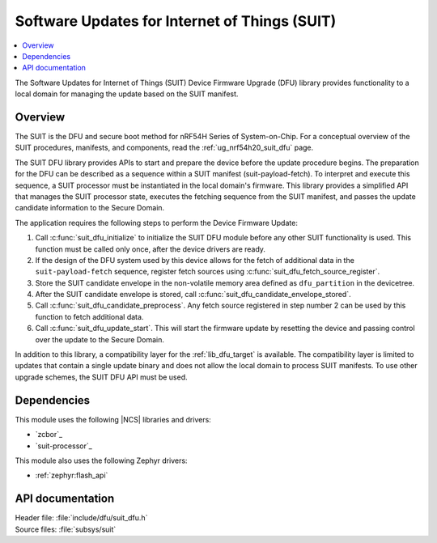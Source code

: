 .. _subsys_suit:

Software Updates for Internet of Things (SUIT)
##############################################

.. contents::
   :local:
   :depth: 2

The Software Updates for Internet of Things (SUIT) Device Firmware Upgrade (DFU) library provides functionality to a local domain for managing the update based on the SUIT manifest.

Overview
********

The SUIT is the DFU and secure boot method for nRF54H Series of System-on-Chip.
For a conceptual overview of the SUIT procedures, manifests, and components, read the :ref:`ug_nrf54h20_suit_dfu` page.

The SUIT DFU library provides APIs to start and prepare the device before the update procedure begins.
The preparation for the DFU can be described as a sequence within a SUIT manifest (suit-payload-fetch).
To interpret and execute this sequence, a SUIT processor must be instantiated in the local domain's firmware.
This library provides a simplified API that manages the SUIT processor state, executes the fetching sequence from the SUIT manifest, and passes the update candidate information to the Secure Domain.

The application requires the following steps to perform the Device Firmware Update:

1. Call :c:func:`suit_dfu_initialize` to initialize the SUIT DFU module before any other SUIT functionality is used.
   This function must be called only once, after the device drivers are ready.

#. If the design of the DFU system used by this device allows for the fetch of additional data in the ``suit-payload-fetch`` sequence,
   register fetch sources using :c:func:`suit_dfu_fetch_source_register`.

#. Store the SUIT candidate envelope in the non-volatile memory area defined as ``dfu_partition`` in the devicetree.

#. After the SUIT candidate envelope is stored, call :c:func:`suit_dfu_candidate_envelope_stored`.

#. Call :c:func:`suit_dfu_candidate_preprocess`.
   Any fetch source registered in step number 2 can be used by this function to fetch additional data.

#. Call :c:func:`suit_dfu_update_start`.
   This will start the firmware update by resetting the device and passing control over the update to the Secure Domain.

In addition to this library, a compatibility layer for the :ref:`lib_dfu_target` is available.
The compatibility layer is limited to updates that contain a single update binary and does not allow the local domain to process SUIT manifests.
To use other upgrade schemes, the SUIT DFU API must be used.

Dependencies
************

This module uses the following |NCS| libraries and drivers:

* `zcbor`_
* `suit-processor`_

This module also uses the following Zephyr drivers:

* :ref:`zephyr:flash_api`

API documentation
*****************

| Header file: :file:`include/dfu/suit_dfu.h`
| Source files: :file:`subsys/suit`

.. doxygengroup:: suit
